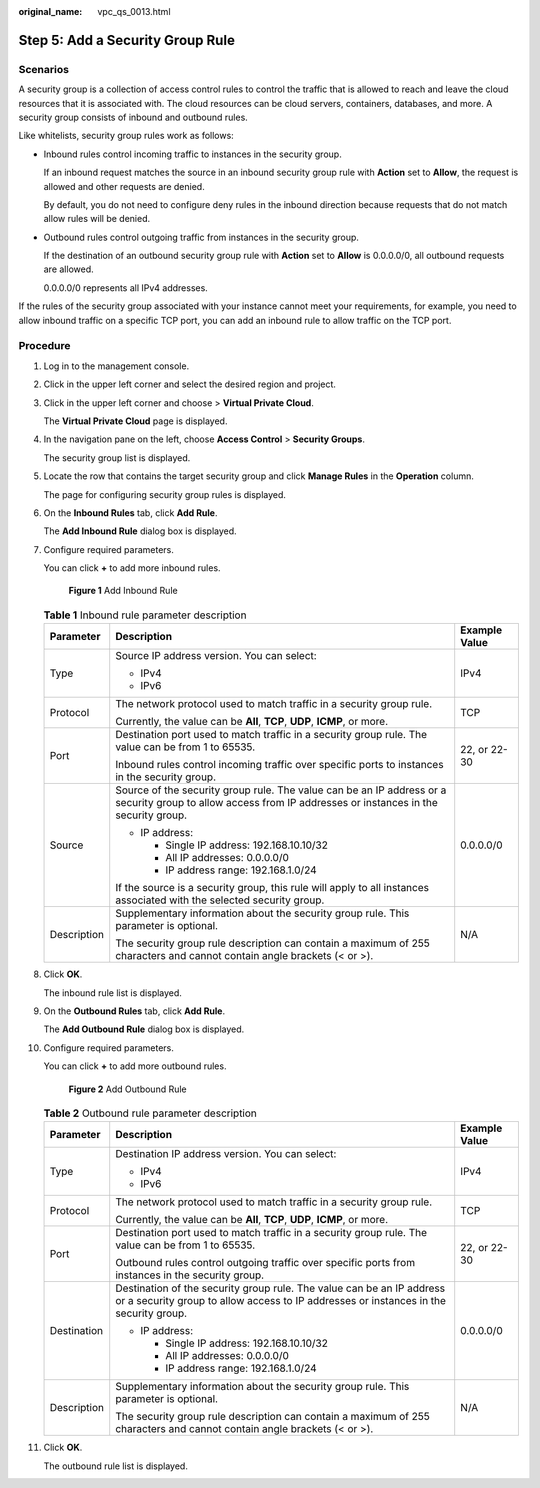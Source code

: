 :original_name: vpc_qs_0013.html

.. _vpc_qs_0013:

Step 5: Add a Security Group Rule
=================================

Scenarios
---------

A security group is a collection of access control rules to control the traffic that is allowed to reach and leave the cloud resources that it is associated with. The cloud resources can be cloud servers, containers, databases, and more. A security group consists of inbound and outbound rules.

Like whitelists, security group rules work as follows:

-  Inbound rules control incoming traffic to instances in the security group.

   If an inbound request matches the source in an inbound security group rule with **Action** set to **Allow**, the request is allowed and other requests are denied.

   By default, you do not need to configure deny rules in the inbound direction because requests that do not match allow rules will be denied.

-  Outbound rules control outgoing traffic from instances in the security group.

   If the destination of an outbound security group rule with **Action** set to **Allow** is 0.0.0.0/0, all outbound requests are allowed.

   0.0.0.0/0 represents all IPv4 addresses.

If the rules of the security group associated with your instance cannot meet your requirements, for example, you need to allow inbound traffic on a specific TCP port, you can add an inbound rule to allow traffic on the TCP port.

Procedure
---------

#. Log in to the management console.

#. Click |image1| in the upper left corner and select the desired region and project.

#. Click |image2| in the upper left corner and choose > **Virtual Private Cloud**.

   The **Virtual Private Cloud** page is displayed.

#. In the navigation pane on the left, choose **Access Control** > **Security Groups**.

   The security group list is displayed.

#. Locate the row that contains the target security group and click **Manage Rules** in the **Operation** column.

   The page for configuring security group rules is displayed.

#. On the **Inbound Rules** tab, click **Add Rule**.

   The **Add Inbound Rule** dialog box is displayed.

#. Configure required parameters.

   You can click **+** to add more inbound rules.


   .. figure:: /_static/images/en-us_image_0000001818982870.png
      :alt: **Figure 1** Add Inbound Rule

      **Figure 1** Add Inbound Rule

   .. table:: **Table 1** Inbound rule parameter description

      +-----------------------+-------------------------------------------------------------------------------------------------------------------------------------------------------------+-----------------------+
      | Parameter             | Description                                                                                                                                                 | Example Value         |
      +=======================+=============================================================================================================================================================+=======================+
      | Type                  | Source IP address version. You can select:                                                                                                                  | IPv4                  |
      |                       |                                                                                                                                                             |                       |
      |                       | -  IPv4                                                                                                                                                     |                       |
      |                       | -  IPv6                                                                                                                                                     |                       |
      +-----------------------+-------------------------------------------------------------------------------------------------------------------------------------------------------------+-----------------------+
      | Protocol              | The network protocol used to match traffic in a security group rule.                                                                                        | TCP                   |
      |                       |                                                                                                                                                             |                       |
      |                       | Currently, the value can be **All**, **TCP**, **UDP**, **ICMP**, or more.                                                                                   |                       |
      +-----------------------+-------------------------------------------------------------------------------------------------------------------------------------------------------------+-----------------------+
      | Port                  | Destination port used to match traffic in a security group rule. The value can be from 1 to 65535.                                                          | 22, or 22-30          |
      |                       |                                                                                                                                                             |                       |
      |                       | Inbound rules control incoming traffic over specific ports to instances in the security group.                                                              |                       |
      +-----------------------+-------------------------------------------------------------------------------------------------------------------------------------------------------------+-----------------------+
      | Source                | Source of the security group rule. The value can be an IP address or a security group to allow access from IP addresses or instances in the security group. | 0.0.0.0/0             |
      |                       |                                                                                                                                                             |                       |
      |                       | -  IP address:                                                                                                                                              |                       |
      |                       |                                                                                                                                                             |                       |
      |                       |    -  Single IP address: 192.168.10.10/32                                                                                                                   |                       |
      |                       |    -  All IP addresses: 0.0.0.0/0                                                                                                                           |                       |
      |                       |    -  IP address range: 192.168.1.0/24                                                                                                                      |                       |
      |                       |                                                                                                                                                             |                       |
      |                       | If the source is a security group, this rule will apply to all instances associated with the selected security group.                                       |                       |
      +-----------------------+-------------------------------------------------------------------------------------------------------------------------------------------------------------+-----------------------+
      | Description           | Supplementary information about the security group rule. This parameter is optional.                                                                        | N/A                   |
      |                       |                                                                                                                                                             |                       |
      |                       | The security group rule description can contain a maximum of 255 characters and cannot contain angle brackets (< or >).                                     |                       |
      +-----------------------+-------------------------------------------------------------------------------------------------------------------------------------------------------------+-----------------------+

#. Click **OK**.

   The inbound rule list is displayed.

#. On the **Outbound Rules** tab, click **Add Rule**.

   The **Add Outbound Rule** dialog box is displayed.

#. Configure required parameters.

   You can click **+** to add more outbound rules.


   .. figure:: /_static/images/en-us_image_0000001818982874.png
      :alt: **Figure 2** Add Outbound Rule

      **Figure 2** Add Outbound Rule

   .. table:: **Table 2** Outbound rule parameter description

      +-----------------------+----------------------------------------------------------------------------------------------------------------------------------------------------------------+-----------------------+
      | Parameter             | Description                                                                                                                                                    | Example Value         |
      +=======================+================================================================================================================================================================+=======================+
      | Type                  | Destination IP address version. You can select:                                                                                                                | IPv4                  |
      |                       |                                                                                                                                                                |                       |
      |                       | -  IPv4                                                                                                                                                        |                       |
      |                       | -  IPv6                                                                                                                                                        |                       |
      +-----------------------+----------------------------------------------------------------------------------------------------------------------------------------------------------------+-----------------------+
      | Protocol              | The network protocol used to match traffic in a security group rule.                                                                                           | TCP                   |
      |                       |                                                                                                                                                                |                       |
      |                       | Currently, the value can be **All**, **TCP**, **UDP**, **ICMP**, or more.                                                                                      |                       |
      +-----------------------+----------------------------------------------------------------------------------------------------------------------------------------------------------------+-----------------------+
      | Port                  | Destination port used to match traffic in a security group rule. The value can be from 1 to 65535.                                                             | 22, or 22-30          |
      |                       |                                                                                                                                                                |                       |
      |                       | Outbound rules control outgoing traffic over specific ports from instances in the security group.                                                              |                       |
      +-----------------------+----------------------------------------------------------------------------------------------------------------------------------------------------------------+-----------------------+
      | Destination           | Destination of the security group rule. The value can be an IP address or a security group to allow access to IP addresses or instances in the security group. | 0.0.0.0/0             |
      |                       |                                                                                                                                                                |                       |
      |                       | -  IP address:                                                                                                                                                 |                       |
      |                       |                                                                                                                                                                |                       |
      |                       |    -  Single IP address: 192.168.10.10/32                                                                                                                      |                       |
      |                       |    -  All IP addresses: 0.0.0.0/0                                                                                                                              |                       |
      |                       |    -  IP address range: 192.168.1.0/24                                                                                                                         |                       |
      +-----------------------+----------------------------------------------------------------------------------------------------------------------------------------------------------------+-----------------------+
      | Description           | Supplementary information about the security group rule. This parameter is optional.                                                                           | N/A                   |
      |                       |                                                                                                                                                                |                       |
      |                       | The security group rule description can contain a maximum of 255 characters and cannot contain angle brackets (< or >).                                        |                       |
      +-----------------------+----------------------------------------------------------------------------------------------------------------------------------------------------------------+-----------------------+

#. Click **OK**.

   The outbound rule list is displayed.

.. |image1| image:: /_static/images/en-us_image_0000001818982734.png
.. |image2| image:: /_static/images/en-us_image_0000001818823082.png
